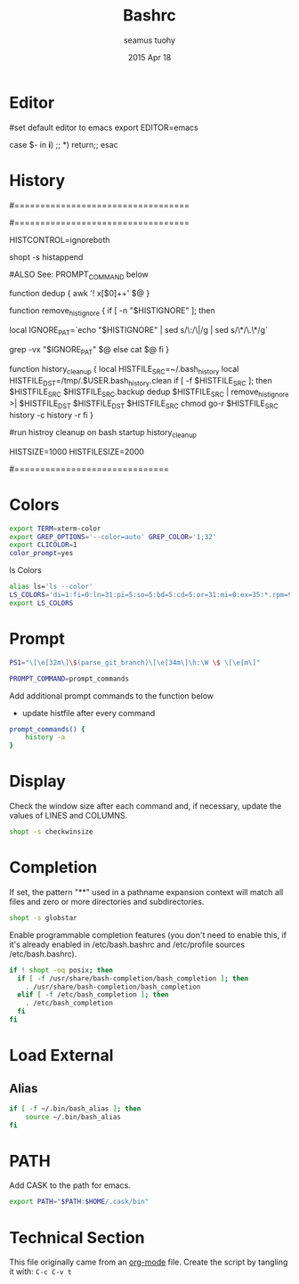 #+TITLE: Bashrc
#+AUTHOR: seamus tuohy
#+EMAIL: s2e@seamustuohy.com
#+DATE: 2015 Apr 18
#+TAGS: bash commandline


* Editor


# ~/.bashrc: executed by bash(1) for non-login shells.
  # see /usr/share/doc/bash/examples/startup-files (in the package bash-doc)
# for examples


#set default editor to emacs
export EDITOR=emacs

# If not running interactively, don't do anything
case $- in
    *i*) ;;
      *) return;;
esac

* History

#==================================
#        HISTORY CONTROLS
#==================================

# don't put duplicate lines or lines starting with space in the history.
# See bash(1) for more options
HISTCONTROL=ignoreboth

# append to the history file, don't overwrite it
shopt -s histappend

#ALSO See: PROMPT_COMMAND below

# remove duplicates while preserving input order
function dedup {
   awk '! x[$0]++' $@
}

# removes $HISTIGNORE commands from input
function remove_histignore {
   if [ -n "$HISTIGNORE" ]; then
      # replace : with |, then * with .*
      local IGNORE_PAT=`echo "$HISTIGNORE" | sed s/\:/\|/g | sed s/\*/\.\*/g`
      # negated grep removes matches
      grep -vx "$IGNORE_PAT" $@
   else
      cat $@
   fi
}

# clean up the history file by remove duplicates and commands matching
# $HISTIGNORE entries
function history_cleanup {
   local HISTFILE_SRC=~/.bash_history
   local HISTFILE_DST=/tmp/.$USER.bash_history.clean
   if [ -f $HISTFILE_SRC ]; then
      \cp $HISTFILE_SRC $HISTFILE_SRC.backup
      dedup $HISTFILE_SRC | remove_histignore >| $HISTFILE_DST
      \mv $HISTFILE_DST $HISTFILE_SRC
      chmod go-r $HISTFILE_SRC
      history -c
      history -r
   fi
}

#run histroy cleanup on bash startup
history_cleanup

# for setting history length see HISTSIZE and HISTFILESIZE in bash(1)
HISTSIZE=1000
HISTFILESIZE=2000

#==============================

* Colors

#+BEGIN_SRC sh
export TERM=xterm-color
export GREP_OPTIONS='--color=auto' GREP_COLOR='1;32'
export CLICOLOR=1
color_prompt=yes
#+END_SRC

ls Colors
#+BEGIN_SRC sh
alias ls='ls --color'
LS_COLORS='di=1:fi=0:ln=31:pi=5:so=5:bd=5:cd=5:or=31:mi=0:ex=35:*.rpm=90'
export LS_COLORS
#+END_SRC

* Prompt

#+BEGIN_SRC sh
PS1="\[\e[32m\]\$(parse_git_branch)\[\e[34m\]\h:\W \$ \[\e[m\]"
#+END_SRC

#+BEGIN_SRC sh
PROMPT_COMMAND=prompt_commands
#+END_SRC

Add additional prompt commands to the function below
  - update histfile after every command

#+BEGIN_SRC sh
prompt_commands() {
	history -a
}
#+END_SRC

* Display 

Check the window size after each command and, if necessary, update the values of LINES and COLUMNS.
#+BEGIN_SRC sh
shopt -s checkwinsize
#+END_SRC

* Completion

If set, the pattern "**" used in a pathname expansion context will match all files and zero or more directories and subdirectories.
#+BEGIN_SRC sh
shopt -s globstar
#+END_SRC


Enable programmable completion features (you don't need to enable this, if it's already enabled in /etc/bash.bashrc and /etc/profile sources /etc/bash.bashrc).

#+BEGIN_SRC sh
if ! shopt -oq posix; then
  if [ -f /usr/share/bash-completion/bash_completion ]; then
    . /usr/share/bash-completion/bash_completion
  elif [ -f /etc/bash_completion ]; then
    . /etc/bash_completion
  fi
fi
#+END_SRC

* Load External

** Alias
#+BEGIN_SRC sh
if [ -f ~/.bin/bash_alias ]; then
    source ~/.bin/bash_alias
fi
#+END_SRC

* PATH
Add CASK to the path for emacs.
#+BEGIN_SRC sh
export PATH="$PATH:$HOME/.cask/bin"
#+END_SRC

* Technical Section
This file originally came from an [[http://orgmode.org][org-mode]] file.
Create the script by tangling it with: =C-c C-v t=

#+PROPERTY: tangle ~/.bashrc
#+PROPERTY: comments org
#+PROPERTY: shebang #!/usr/bin/env bash
#+DESCRIPTION: My BashRC file
